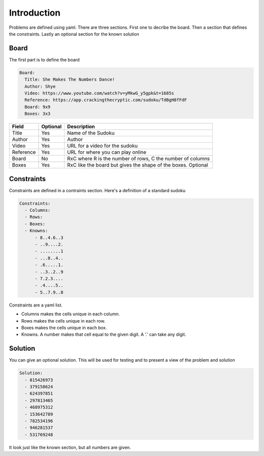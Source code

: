 Introduction
============

Problems are defined using yaml. There are three sections. First one to decribe the board. Then a section
that defines the constraints. Lastly an optional section for the known solution

.. image:: images/standard.svg


Board
-----

The first part is to define the board

.. code-block:: yaml

    Board:
      Title: She Makes The Numbers Dance!
      Author: Shye
      Video: https://www.youtube.com/watch?v=yMkwG_y5gpk&t=1685s
      Reference: https://app.crackingthecryptic.com/sudoku/TdBgH8fFdF
      Board: 9x9
      Boxes: 3x3


==========  ======== ==============================================================
Field       Optional Description
==========  ======== ==============================================================
Title       Yes      Name of the Sudoku
Author      Yes      Author
Video       Yes      URL for a video for the sudoku
Reference   Yes      URL for where you can play online
Board       No       RxC where R is the number of rows, C the number of columns
Boxes       Yes      RxC like the board but gives the shape of the boxes. Optional
==========  ======== ==============================================================

Constraints
-----------

Constraints are defined in a contraints section.
Here's a definition of a standard sudoku

.. code-block:: yaml

    Constraints:
      - Columns:
      - Rows:
      - Boxes:
      - Knowns:
          - 8..4.6..3
          - ..9....2.
          - ........1
          - ...8..4..
          - .6.....1.
          - ..3..2..9
          - 7.2.3....
          - .4....5..
          - 5..7.9..8


Constraints are a yaml list.

+ Columns makes the cells unique in each column.
+ Rows makes the cells unique in each row.
+ Boxes makes the cells unique in each box.
+ Knowns.  A number makes that cell equal to the given digit. A '.' can take any digit.

Solution
--------

You can give an optional solution. This will be used for testing and to present a view of the problem
and solution

.. code-block:: yaml

    Solution:
      - 815426973
      - 379158624
      - 624397851
      - 297813465
      - 468975312
      - 153642789
      - 782534196
      - 946281537
      - 531769248

It look just like the known section, but all numbers are given.






